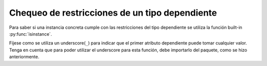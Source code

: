 Chequeo de restricciones de un tipo dependiente
===============================================

Para saber si una instancia concreta cumple con las restricciones del tipo dependiente se utiliza la función built-in :py:func:`isinstance`.

.. code-block:: python
    from dependent_types import Attr, _

    N = Attr('amount_rows')
    M = Attr('amount_cols')

    m = Matrix(
        [[43,23,54,22],
        [13,65,54,34],
        [84,23,54,23],
        [29,49,23,53]]
    )

    assert not isinstance(m, Matrix[ _, M | ( M > 50 ) ])

Fíjese como se utiliza un underscore(``_``) para indicar que el primer atributo dependiente puede tomar cualquier valor. Tenga en cuenta que para poder utilizar el underscore para esta función, debe importarlo del paquete, como se hizo anteriormente.
